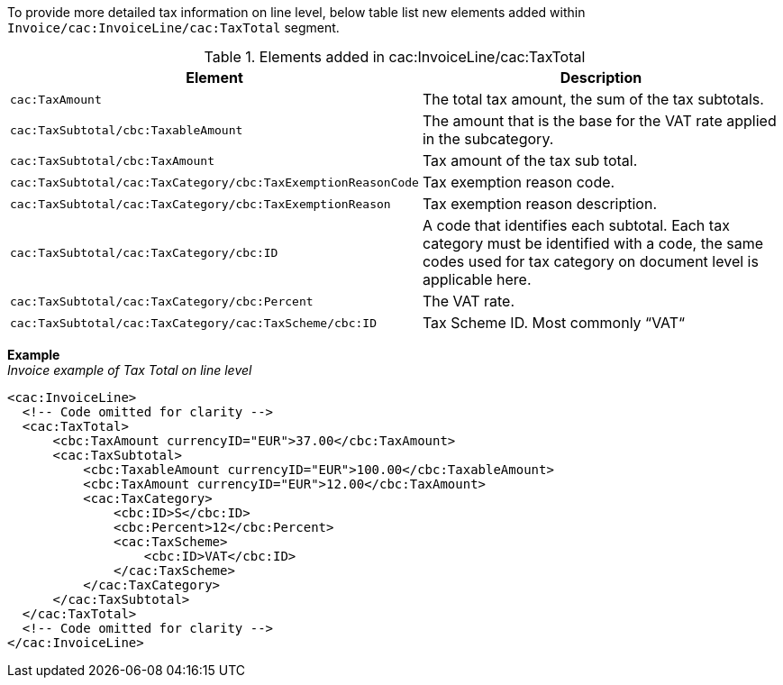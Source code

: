 To provide more detailed tax information on line level, below table list new elements added within `Invoice/cac:InvoiceLine/cac:TaxTotal` segment.

.Elements added in cac:InvoiceLine/cac:TaxTotal
|===
|Element |Description

|`cac:TaxAmount`
|The total tax amount, the sum of the tax subtotals.
|`cac:TaxSubtotal/cbc:TaxableAmount`
|The amount that is the base for the VAT rate applied in the subcategory.
|`cac:TaxSubtotal/cbc:TaxAmount`
|Tax amount of the tax sub total.
|`cac:TaxSubtotal/cac:TaxCategory/cbc:TaxExemptionReasonCode`
|Tax exemption reason code.
|`cac:TaxSubtotal/cac:TaxCategory/cbc:TaxExemptionReason`
|Tax exemption reason description.
|`cac:TaxSubtotal/cac:TaxCategory/cbc:ID`
|A code that identifies each subtotal. Each tax category must be identified with a code, the same codes used for tax category on document level is applicable here.
|`cac:TaxSubtotal/cac:TaxCategory/cbc:Percent`
|The VAT rate.
|`cac:TaxSubtotal/cac:TaxCategory/cac:TaxScheme/cbc:ID`
|Tax Scheme ID. Most commonly “VAT“
|===


*Example* +
_Invoice example of Tax Total on line level_
[source,xml]
----
<cac:InvoiceLine>
  <!-- Code omitted for clarity -->
  <cac:TaxTotal>
      <cbc:TaxAmount currencyID="EUR">37.00</cbc:TaxAmount>
      <cac:TaxSubtotal>
          <cbc:TaxableAmount currencyID="EUR">100.00</cbc:TaxableAmount>
          <cbc:TaxAmount currencyID="EUR">12.00</cbc:TaxAmount>
          <cac:TaxCategory>
              <cbc:ID>S</cbc:ID>
              <cbc:Percent>12</cbc:Percent>
              <cac:TaxScheme>
                  <cbc:ID>VAT</cbc:ID>
              </cac:TaxScheme>
          </cac:TaxCategory>
      </cac:TaxSubtotal>
  </cac:TaxTotal>
  <!-- Code omitted for clarity -->
</cac:InvoiceLine>
----
